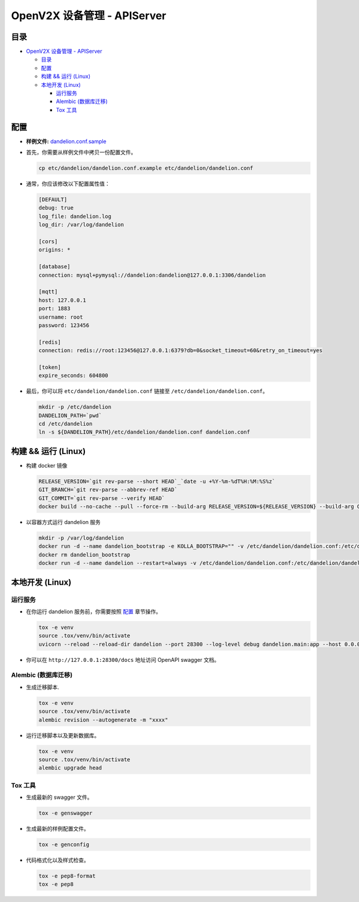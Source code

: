 ============================
OpenV2X 设备管理 - APIServer
============================

|pep8| |ci| |issue| |star| |license|

目录
----

-  `OpenV2X 设备管理 - APIServer <#openv2x-设备管理---apiserver>`__

   -  `目录 <#目录>`__
   -  `配置 <#配置>`__
   -  `构建 && 运行 (Linux) <#构建--运行-linux>`__
   -  `本地开发 (Linux) <#本地开发-linux>`__

      -  `运行服务 <#运行服务>`__
      -  `Alembic (数据库迁移) <#alembic-数据库迁移>`__
      -  `Tox 工具 <#tox-工具>`__

配置
----

-  **样例文件:**
   `dandelion.conf.sample <./etc/dandelion/dandelion.conf.sample>`__

-  首先，你需要从样例文件中拷贝一份配置文件。

   .. code:: bash

      cp etc/dandelion/dandelion.conf.example etc/dandelion/dandelion.conf

-  通常，你应该修改以下配置属性值：

   .. code:: yaml

      [DEFAULT]
      debug: true
      log_file: dandelion.log
      log_dir: /var/log/dandelion

      [cors]
      origins: *

      [database]
      connection: mysql+pymysql://dandelion:dandelion@127.0.0.1:3306/dandelion

      [mqtt]
      host: 127.0.0.1
      port: 1883
      username: root
      password: 123456

      [redis]
      connection: redis://root:123456@127.0.0.1:6379?db=0&socket_timeout=60&retry_on_timeout=yes

      [token]
      expire_seconds: 604800

-  最后，你可以将 ``etc/dandelion/dandelion.conf`` 链接至
   ``/etc/dandelion/dandelion.conf``\ 。

   .. code:: bash

      mkdir -p /etc/dandelion
      DANDELION_PATH=`pwd`
      cd /etc/dandelion
      ln -s ${DANDELION_PATH}/etc/dandelion/dandelion.conf dandelion.conf

构建 && 运行 (Linux)
--------------------

-  构建 docker 镜像

   .. code:: bash

      RELEASE_VERSION=`git rev-parse --short HEAD`_`date -u +%Y-%m-%dT%H:%M:%S%z`
      GIT_BRANCH=`git rev-parse --abbrev-ref HEAD`
      GIT_COMMIT=`git rev-parse --verify HEAD`
      docker build --no-cache --pull --force-rm --build-arg RELEASE_VERSION=${RELEASE_VERSION} --build-arg GIT_BRANCH=${GIT_BRANCH} --build-arg GIT_COMMIT=${GIT_COMMIT} -f Dockerfile -t dandelion:latest .

-  以容器方式运行 dandelion 服务

   .. code:: bash

      mkdir -p /var/log/dandelion
      docker run -d --name dandelion_bootstrap -e KOLLA_BOOTSTRAP="" -v /etc/dandelion/dandelion.conf:/etc/dandelion/dandelion.conf --net=host dandelion:latest
      docker rm dandelion_bootstrap
      docker run -d --name dandelion --restart=always -v /etc/dandelion/dandelion.conf:/etc/dandelion/dandelion.conf -v /var/log/dandelion:/var/log/dandelion --net=host dandelion:latest

本地开发 (Linux)
----------------

运行服务
~~~~~~~~

-  在你运行 dandelion 服务前，你需要按照 `配置 <#配置>`__ 章节操作。

   .. code:: bash

      tox -e venv
      source .tox/venv/bin/activate
      uvicorn --reload --reload-dir dandelion --port 28300 --log-level debug dandelion.main:app --host 0.0.0.0

-  你可以在 ``http://127.0.0.1:28300/docs`` 地址访问 OpenAPI swagger
   文档。

Alembic (数据库迁移)
~~~~~~~~~~~~~~~~~~~~

-  生成迁移脚本.

   .. code:: bash

      tox -e venv
      source .tox/venv/bin/activate
      alembic revision --autogenerate -m "xxxx"

-  运行迁移脚本以及更新数据库。

   .. code:: bash

      tox -e venv
      source .tox/venv/bin/activate
      alembic upgrade head

Tox 工具
~~~~~~~~

-  生成最新的 swagger 文件。

   .. code:: bash

      tox -e genswagger

-  生成最新的样例配置文件。

   .. code:: bash

      tox -e genconfig

-  代码格式化以及样式检查。

   .. code:: bash

      tox -e pep8-format
      tox -e pep8

.. |pep8| image:: https://github.com/open-v2x/dandelion/actions/workflows/tox-pep8.yml/badge.svg?event=push
   :target: https://github.com/open-v2x/dandelion/actions/workflows/tox-pep8.yml
.. |ci| image:: https://github.com/open-v2x/dandelion/actions/workflows/ci.yml/badge.svg?event=push
   :target: https://github.com/open-v2x/dandelion/actions/workflows/ci.yml
.. |issue| image:: https://img.shields.io/github/issues/open-v2x/dandelion
   :target: https://github.com/open-v2x/dandelion/issues
.. |star| image:: https://img.shields.io/github/stars/open-v2x/dandelion
   :target: #
.. |license| image:: https://img.shields.io/github/license/open-v2x/dandelion
   :target: LICENSE
